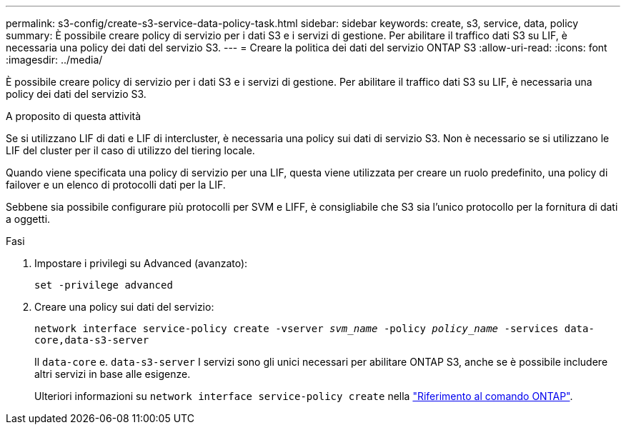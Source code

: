 ---
permalink: s3-config/create-s3-service-data-policy-task.html 
sidebar: sidebar 
keywords: create, s3, service, data, policy 
summary: È possibile creare policy di servizio per i dati S3 e i servizi di gestione. Per abilitare il traffico dati S3 su LIF, è necessaria una policy dei dati del servizio S3. 
---
= Creare la politica dei dati del servizio ONTAP S3
:allow-uri-read: 
:icons: font
:imagesdir: ../media/


[role="lead"]
È possibile creare policy di servizio per i dati S3 e i servizi di gestione. Per abilitare il traffico dati S3 su LIF, è necessaria una policy dei dati del servizio S3.

.A proposito di questa attività
Se si utilizzano LIF di dati e LIF di intercluster, è necessaria una policy sui dati di servizio S3. Non è necessario se si utilizzano le LIF del cluster per il caso di utilizzo del tiering locale.

Quando viene specificata una policy di servizio per una LIF, questa viene utilizzata per creare un ruolo predefinito, una policy di failover e un elenco di protocolli dati per la LIF.

Sebbene sia possibile configurare più protocolli per SVM e LIFF, è consigliabile che S3 sia l'unico protocollo per la fornitura di dati a oggetti.

.Fasi
. Impostare i privilegi su Advanced (avanzato):
+
`set -privilege advanced`

. Creare una policy sui dati del servizio:
+
`network interface service-policy create -vserver _svm_name_ -policy _policy_name_ -services data-core,data-s3-server`

+
Il `data-core` e. `data-s3-server` I servizi sono gli unici necessari per abilitare ONTAP S3, anche se è possibile includere altri servizi in base alle esigenze.

+
Ulteriori informazioni su `network interface service-policy create` nella link:https://docs.netapp.com/us-en/ontap-cli/network-interface-service-policy-create.html["Riferimento al comando ONTAP"^].


